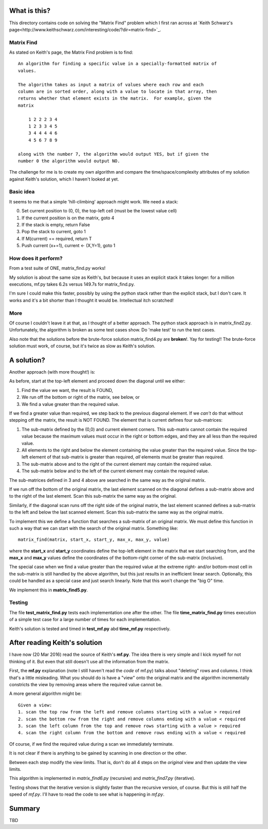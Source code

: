 What is this?
=============

This directory contains code on solving the "Matrix Find" problem which I first
ran across at `Keith Schwarz's page<http://www.keithschwarz.com/interesting/code/?dir=matrix-find>`_.

Matrix Find
-----------

As stated on Keith's page, the Matrix Find problem is to find:

::

    An algorithm for finding a specific value in a specially-formatted matrix of
    values.
    
    The algorithm takes as input a matrix of values where each row and each
    column are in sorted order, along with a value to locate in that array, then
    returns whether that element exists in the matrix.  For example, given the
    matrix
    
        1 2 2 2 3 4
        1 2 3 3 4 5
        3 4 4 4 4 6
        4 5 6 7 8 9
   
    along with the number 7, the algorithm would output YES, but if given the
    number 0 the algorithm would output NO.

The challenge for me is to create my own algorithm and compare the time/space/complexity
attributes of my solution against Keith's solution, which I haven't looked at yet.

Basic idea
----------

It seems to me that a simple 'hill-climbing' approach might work.  We need a stack:

0. Set current position to (0, 0), the top-left cell (must be the lowest value cell)
1. If the current position is on the matrix, goto 4
2. If the stack is empty, return False
3. Pop the stack to current, goto 1
4. If M(current) == required, return T
5. Push current (x+=1), current <- (X,Y=1), goto 1

How does it perform?
--------------------

From a test suite of ONE, matrix_find.py works!

My solution is about the same size as Keith's, but because it uses an explicit stack
it takes longer: for a million executions, mf.py takes 6.2s versus 149.7s for matrix_find.py.

I'm sure I could make this faster, possibly by using the python stack rather than the
explicit stack, but I don't care.  It works and it's a bit shorter than I thought it
would be.  Intellectual itch scratched!

More
----

Of course I couldn't leave it at that, as I thought of a better approach.  The python
stack approach is in matrix_find2.py.  Unfortunately, the algorithm is broken as some
test cases show.  Do 'make test' to run the test cases.

Also note that the solutions before the brute-force solution matrix_find4.py are
**broken**!.  Yay for testing!!  The brute-force solution must work, of course, but
it's twice as slow as Keith's solution.

A solution?
===========

Another approach (with more thought!) is:

As before, start at the top-left element and proceed down the diagonal until we either:

1. Find the value we want, the result is FOUND,
2. We run off the bottom or right of the matrix, see below, or
3. We find a value greater than the required value.

If we find a greater value than required, we step back to the previous diagonal element.
If we *can't* do that without stepping off the matrix, the result is NOT FOUND.
The element that is current defines four sub-matrices:

1. The sub-matrix defined by the (0,0) and current element corners.  This sub-matrix cannot
   contain the required value because the maximum values must occur in the right or bottom
   edges, and they are all less than the required value.
2. All elements to the right and below the element containing the value greater than the
   required value.  Since the top-left element of that sub-matrix is greater than required,
   *all* elements must be greater than required.
3. The sub-matrix above and to the right of the current element may contain the required value.
4. The sub-matrix below and to the left of the current element may contain the required value.

The sub-matrices defined in 3 and 4 above are searched in the same way as the original matrix.

If we run off the bottom of the original matrix, the last element scanned on the diagonal
defines a sub-matrix above and to the right of the last element.  Scan this sub-matrix the
same way as the original.

Similarly, if the diagonal scan runs off the right side of the original matrix, the last
element scanned defines a sub-matrix to the left and below the last scanned element.  Scan
this sub-matrix the same way as the original matrix.

To implement this we define a function that searches a sub-matrix of an original matrix.  We
must define this function in such a way that we can start with the search of the original
matrix.  Something like:

::

    matrix_find(matrix, start_x, start_y, max_x, max_y, value)

where the **start_x** and **start_y** coordinates define the top-left element in the matrix
that we start searching from, and the **max_x** and **max_y** values define the coordinates
of the bottom-right corner of the sub-matrix (inclusive).

The special case when we find a value greater than the required value at the extreme right-
and/or bottom-most cell in the sub-matrix is still handled by the above algorithm, but this
just results in an inefficient linear search.  Optionally, this could be handled as a special
case and just search linearly.  Note that this won't change the "big O" time.

We implement this in **matrix_find5.py**.

Testing
-------

The file **test_matrix_find.py** tests each implementation one after the other.  The file
**time_matrix_find.py** times execution of a simple test case for a large number of times
for each implementation.

Keith's solution is tested and timed in **test_mf.py** abd **time_mf.py** respectively.

After reading Keith's solution
==============================

I have now (20 Mar 2016) read the source of Keith's **mf.py**.  The idea there is very simple
and I kick myself for not thinking of it.  But even that still doesn't use all the information
from the matrix.

First, the **mf.py** explanation (note I still haven't read the *code* of mf.py) talks about
"deleting" rows and columns.  I think that's a little misleading.  What you should do is
have a "view" onto the original matrix and the algorithm incrementally constricts the view by
removing areas where the required value cannot be.

A more general algorithm might be:

::

    Given a view:
    1. scan the top row from the left and remove columns starting with a value > required
    2. scan the bottom row from the right and remove columns ending with a value < required
    3. scan the left column from the top and remove rows starting with a value > required
    4. scan the right column from the bottom and remove rows ending with a value < required

Of course, if we find the required value during a scan we immediately terminate.

It is not clear if there is anything to be gained by scanning in one direction or the other.

Between each step modify the view limits.  That is, don't do all 4 steps on the *original* view
and then update the view limits.

This algorithm is implemented in *matrix_find6.py* (recursive) and *matrix_find7.py*
(iterative).

Testing shows that the iterative version is slightly faster than the recursive version,
of course.  But this is still half the speed of *mf.py*.  I'll have to read the code to
see what is happening in *mf.py*.


Summary
=======

TBD
